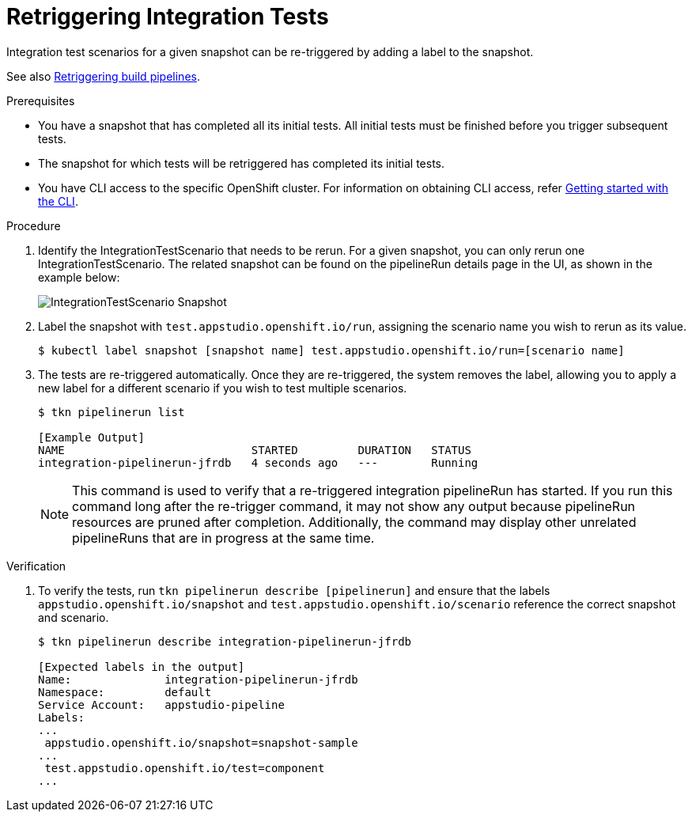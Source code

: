 = Retriggering Integration Tests

Integration test scenarios for a given snapshot can be re-triggered by adding a label to the snapshot.

See also xref:/how-tos/configuring/rerunning.adoc[Retriggering build pipelines].

.Prerequisites
- You have a snapshot that has completed all its initial tests. All initial tests must be finished before you trigger subsequent tests.

- The snapshot for which tests will be retriggered has completed its initial tests.

- You have CLI access to the specific OpenShift cluster. For information on obtaining CLI access, refer link:https://konflux-ci.dev/docs/getting-started/cli/[Getting started with the CLI].

.Procedure

. Identify the IntegrationTestScenario that needs to be rerun. For a given snapshot, you can only rerun one IntegrationTestScenario. The related snapshot can be found on the pipelineRun details page in the UI, as shown in the example below:

+
image::snapshot.png[role="border" alt="IntegrationTestScenario Snapshot"]

. Label the snapshot with `test.appstudio.openshift.io/run`, assigning the scenario name you wish to rerun as its value.

+
[source]
----
$ kubectl label snapshot [snapshot name] test.appstudio.openshift.io/run=[scenario name]
----

. The tests are re-triggered automatically.  Once they are re-triggered, the system removes the label, allowing you to apply a new label for a different scenario if you wish to test multiple scenarios.

+
[source]
----
$ tkn pipelinerun list

[Example Output]
NAME                            STARTED         DURATION   STATUS
integration-pipelinerun-jfrdb   4 seconds ago   ---        Running
----

+
NOTE: This command is used to verify that a re-triggered integration pipelineRun has started. If you run this command long after the re-trigger command, it may not show any output because pipelineRun resources are pruned after completion. Additionally, the command may display other unrelated pipelineRuns that are in progress at the same time.

.Verification

. To verify the tests, run `tkn pipelinerun describe [pipelinerun]` and ensure that the labels `appstudio.openshift.io/snapshot` and `test.appstudio.openshift.io/scenario` reference the correct snapshot and scenario.

+
[source]
----
$ tkn pipelinerun describe integration-pipelinerun-jfrdb

[Expected labels in the output]
Name:              integration-pipelinerun-jfrdb
Namespace:         default
Service Account:   appstudio-pipeline
Labels:
...
 appstudio.openshift.io/snapshot=snapshot-sample
...
 test.appstudio.openshift.io/test=component
...
----
